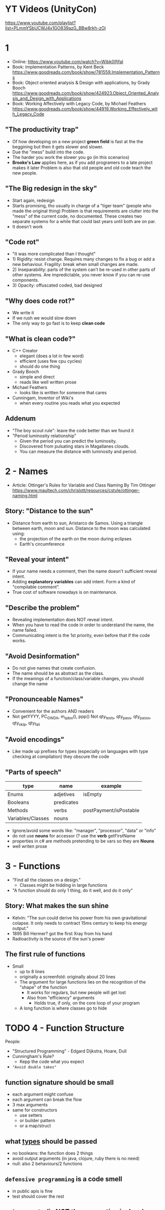 * YT Videos (UnityCon)
  https://www.youtube.com/playlist?list=PLmmYSbUCWJ4x1GO839azG_BBw8rkh-zOj
* 1
- Online: https://www.youtube.com/watch?v=Wibk0IfjfaI
- Book: Implementation Patterns, by Kent Beck
  https://www.goodreads.com/book/show/781559.Implementation_Patterns
- Book: Object oriented analysis & Design with applications, by Grady Booch
  https://www.goodreads.com/book/show/424923.Object_Oriented_Analysis_and_Design_with_Applications
- Book: Working Affectively with Legacy Code, by Michael Feathers
  https://www.goodreads.com/book/show/44919.Working_Effectively_with_Legacy_Code
** "The productivity trap"
- Of how developing on a new project **green field** is fast at the
  the beggining but then it gets slower and slower.
- Due the "mess" build into the code.
- The harder you work the slower you go (in this scenarios)
- **Brooke's Law** applies here, as if you add programers to a late project makes it later
  Problem is also that old people and old code teach the new people.
** "The Big redesign in the sky"
- Start again, redesign
- Starts promising, tho usually in charge of a "tiger team" (people who made the original thing)
  Problem is that requirements are clutter into the "mess" of the current code, no documented.
  These creates two separate systems for a while that could last years until both are on par.
- It doesn't work

** "Code rot"
- "It was more complicated than I thought"
- 1) Rigidity: resist change. Requires many changes to fix a bug or add a new behaviour.
     Fragility: break when small changes are made.
- 2) Inseparability: parts of the system can't be re-used in other parts of other systems.
     Are impredictable, you never know if you can re-use components.
- 3) Opacity: offuscated coded, bad designed
** "Why does code rot?"
- We write it
- If we rush we would slow down
- The only way to go fast is to keep **clean code**
** "What is clean code?"
- C++ Creator
  - elegant (does a lot in few word)
  - efficient (uses few cpu cycles)
  - should do one thing
- Grady Booch
  - simple and direct
  - reads like well written prose
- Michael Feathers
  - looks like is written for someone that cares
- Cunningam, Inventor of Wiki's
  - when every routine you reads what you expected
** Addenum
- "The boy scout rule": leave the code better than we found it
- "Period luminosity relationship"
  - Given the period you can predict the luminosity.
  - Discovered from pulsating stars in Magallanes clouds.
  - You can measure the distance with luminosity and period.

* 2 - Names
- Article: Ottinger's Rules for Variable and Class Naming
  By Tim Ottinger
  https://www.maultech.com/chrislott/resources/cstyle/ottinger-naming.html
** Story: "Distance to the sun"
- Distance from earth to sun, Aristarco de Samos.
  Using a triangle between earth, moon and sun.
  Distance to the moon was calculated using:
  - the projection of the earth on the moon during eclipses
  - Earth's circumference
** "Reveal your intent"
- If your name needs a comment, then the name doesn't sufficient reveal intent.
- Adding **explanatory variables** can add intent.
  Form a kind of "compilable comment".
- True cost of software nowadays is on maintenance.
** "Describe the problem"
- Revealing implementation does NOT reveal intent.
- When you have to read the code in order to understand the name, the name failed.
- Communicating intent is the 1st priority, even before that if the code works.
** "Avoid Desinformation"
- Do not give names that create confusion.
- The name should be as abstract as the class.
- If the meanings of a function/class/variable changes, you should change the name
** "Pronounceable Names"
- Convenient for the authors AND readers
- Not getYYYY, PC_GWDA, m_qdox(), ppp()
  Not qty_tests, qty_pass, qty_pass_s, qty_skip, qty_fail
** "Avoid encodings"
- Like made up prefixes for types (especially on languages with type checking at compilation)
    they obscure the code
** "Parts of speech"
| type              | name       | example                |
|-------------------+------------+------------------------|
| Enums             | adjetives  | isEmpty                |
| Booleans          | predicates |                        |
| Methods           | verbs      | postPayment/isPostable |
| Variables/Classes | nouns      |                        |
- Ignore/avoid some words like: "manager", "processor", "data" or "info"
- do not use **nouns** for accessor (? use the **verb** getFirstName
- properties in c# are methods pretending to be vars so they are **Nouns**
- well writen prose
* 3 - Functions
- "Find all the classes on a design."
  - Classes might be hidding in large functions
- "A function should do only 1 thing, do it well, and do it only"
** Story: What makes the sun shine
- Kelvin: "The sun could derive his power from his own gravitational colapse.
           It only needs to contract 15ms century to keep his energy output."
- 1895 Bill Hermer? got the first Xray from his hand
- Radioactivity is the source of the sun's power
** The first rule of functions
- Small
  - up to 8 lines
  - originally a screenfold: originally about 20 lines
  - The argument for large functions lies on the recognition of the "shape" of the function
     - It works for regulars, but new people will get lost
    - Also from "efficiency" arguments
      - Holds true, if only, on the core loop of your program
  - A long function is where classes go to hide
* TODO 4 - Function Structure
People:
- "Structured Programming" - Edgard Dijkstra, Hoare, Dull
- Cunningham's Rule?
  - Kepp the code what you expect
- ="Avoid double takes"=
** function signature should be small
  - each argument might confuse
  - each argument can break the flow
  - 3 max arguments
  - same for constructors
    - use setters
    - or builder pattern
    - or a map/struct
** what _types_ should be passed
  - no booleans: the function does 2 things
  - avoid output arguments (in java, clojure, ruby there is no need)
  - null: also 2 behaviours/2 functions
** ~defensive programming~ is a code smell
  - in public apis is fine
  - test should cover the rest
** ~scissor rule~ (is NOT the convention in Java)
  - public at the top
  - private at the bottom
** ~stepdown rule~
  - identation each stepdown of methods
    or even having a language with true inner functions like ALGOL (or js)
  - no backwards references
  - public (static?) variables
    private variables
    public methods
    private methods...
  - not necesarilly ALL public functions at the top, but is divided into "steps" where each step has a public method
** self evident function structures
** switch/if
- switch statements are a missed opportunity to use _polymorphism_
  switch statements are _not OO_
- one of the main benefits of OO is the ability to manage _dependencies_
 | Flow control (aka runtime dependency) | eg a code from module A that calls a function from module B |
 | Source code dependency                | eg the import/include in module A that refers to module B   |
- OO allows us to invert the _source code dependency_ by using an interface
  - which makes it able to compile the modules separately, aka _independent deployability_
- Switch's =fan out problem=
  - each case of it, is likely to have a dependency outwards on an external module
  - forces recompile/redeploy if the modules in the switch change
- Solution:
  - replace the switch with a _baseclass_ with a method that corresponds with the action of the switch
  - each case becomea a _derived class_
** Main
- in every application you write, you should be able to draw a line through the module diagram
  - that separates
    1) App: the core application functionality
    2) Main: from the low level details, should be kept small and with not much subdivision
  - =Dependency Injection=
    the main partition should depend on the app partition, NOT the other way around
** TODO FP 00:42:00
- first to be invented
- no side effects
  - when there are side-effects
    - a function might change the behaviour of a function or some other functions
    - =temporal coupling=
      functions with it come in pair set/get, open/close, new/delete, called in order
    - 
- immutable
- no assigment
- recurse instead of looping
** SP
** clean error handling
** Story: Sun Nucleo
- the internal of the sun is so hot that the ripped the electrons of the hidrogen, exposing the protons (+)
- the force of magnet repulsion is inversing proportional to the square of the distance
- other force "strong nuclear force" is stronger and attracts them, but is distance limited
- the attraction could lead to _fusion_, which releases energy
- 4M tons of hidrogen _fuse_ into helium every second
* 6 - TDD Test Driven Development (Part 1)
- Code Rot
  - When you touch some code it becomes "yours".
* 8 - Foundations of SOLID
